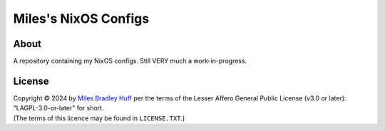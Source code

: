 Miles's NixOS Configs
================================================================================

About
--------------------------------------------------------------------------------

| A repository containing my NixOS configs.  Still VERY much a work-in-progress.

License
--------------------------------------------------------------------------------

| Copyright © 2024 by `Miles Bradley Huff`_ per the terms of the Lesser Affero
  General Public License (v3.0 or later): "LAGPL-3.0-or-later" for short.

| (The terms of this licence may be found in ``LICENSE.TXT``.)

.. _Miles Bradley Huff: https://GitHub.com/MilesBHuff
